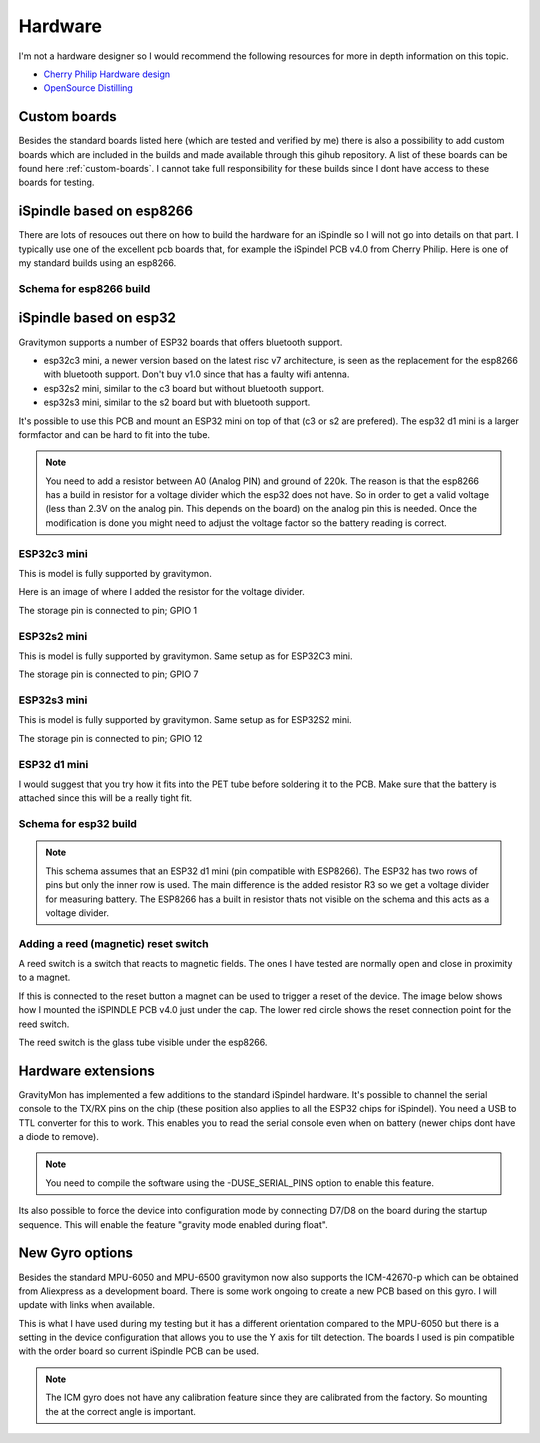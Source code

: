 .. _hardware:

Hardware
########

I'm not a hardware designer so I would recommend the following resources for more in depth information on this topic.

* `Cherry Philip Hardware design <https://github.com/cherryphilip74/iSpindel-PCB>`_
* `OpenSource Distilling <https://www.opensourcedistilling.com/ispindel>`_

Custom boards
=============

Besides the standard boards listed here (which are tested and verified by me) there is also a possibility 
to add custom boards which are included in the builds and made available through this gihub repository. 
A list of these boards can be found here :ref:`custom-boards`. I cannot take full responsibility for these 
builds since I dont have access to these boards for testing.


iSpindle based on esp8266
=========================

There are lots of resouces out there on how to build the hardware for an iSpindle so I will not go into details on that part. I typically use one of the 
excellent pcb boards that, for example the iSpindel PCB v4.0 from Cherry Philip. Here is one of my standard builds using an esp8266.

.. image:: images/ispindel_esp8266.jpg
  :width: 500
  :alt: iSpindle esp8266

Schema for esp8266 build
++++++++++++++++++++++++

.. image:: images/schema_esp8266.png
  :width: 700
  :alt: Schema esp8266

iSpindle based on esp32
=======================

Gravitymon supports a number of ESP32 boards that offers bluetooth support. 

.. image:: images/esp32_hardware.jpg
  :width: 500
  :alt: iSpindle esp32 hardware options

* esp32c3 mini, a newer version based on the latest risc v7 architecture, is seen as the replacement for the esp8266 with bluetooth support. Don't buy v1.0 since that has a faulty wifi antenna.
* esp32s2 mini, similar to the c3 board but without bluetooth support. 
* esp32s3 mini, similar to the s2 board but with bluetooth support. 

It's possible to use this PCB and mount an ESP32 mini on top of that (c3 or s2 are prefered). The esp32 d1 mini is a larger formfactor and can be hard to fit into the tube.

.. note::
  You need to add a resistor between A0 (Analog PIN) and ground of 220k. The reason is that the esp8266 has a build in resistor for a voltage divider 
  which the esp32 does not have. So in order to get a valid voltage (less than 2.3V on the analog pin. This depends on the board) on the analog pin this is needed. Once the modification is done you might
  need to adjust the voltage factor so the battery reading is correct. 

ESP32c3 mini
++++++++++++

This is model is fully supported by gravitymon. 

.. image:: images/ispindel_esp32c3.jpg
  :width: 500
  :alt: Esp32c3 mini build

Here is an image of where I added the resistor for the voltage divider. 

.. image:: images/esp32_res.jpg
  :width: 500
  :alt: Esp32c3 adding resistor as voltage dividier.

The storage pin is connected to pin; GPIO 1

ESP32s2 mini
++++++++++++

This is model is fully supported by gravitymon. Same setup as for ESP32C3 mini.

The storage pin is connected to pin; GPIO 7

ESP32s3 mini
++++++++++++

This is model is fully supported by gravitymon. Same setup as for ESP32S2 mini.

The storage pin is connected to pin; GPIO 12

ESP32 d1 mini
+++++++++++++

I would suggest that you try how it fits into the PET tube before soldering it to the PCB. Make sure that the battery is attached since this will be a really tight fit.

.. image:: images/ispindel_esp32.jpg
  :width: 500
  :alt: Esp32 mini build

Schema for esp32 build
++++++++++++++++++++++

.. note::  
  This schema assumes that an ESP32 d1 mini (pin compatible with ESP8266). The ESP32 has two rows of pins but 
  only the inner row is used. The main difference is the added resistor R3 so we get a voltage divider for measuring battery. 
  The ESP8266 has a built in resistor thats not visible on the schema and this acts as a voltage divider. 

.. image:: images/schema_esp32.png
  :width: 700
  :alt: Schema esp32

Adding a reed (magnetic) reset switch
+++++++++++++++++++++++++++++++++++++

A reed switch is a switch that reacts to magnetic fields. The ones I have tested are normally open and close in proximity to 
a magnet. 

.. image:: images/reed.jpg
  :width: 400
  :alt: Reed switch

If this is connected to the reset button a magnet can be used to trigger a reset of the device. The image below shows how 
I mounted the iSPINDLE PCB v4.0 just under the cap. The lower red circle shows the reset connection point for the reed switch.

The reed switch is the glass tube visible under the esp8266.

.. image:: images/reed_build.jpg
  :width: 400
  :alt: Reed build


Hardware extensions
===================

GravityMon has implemented a few additions to the standard iSpindel hardware. It's possible to channel the serial console to the TX/RX pins on the chip (these position also applies to all the 
ESP32 chips for iSpindel). You need a USB to TTL converter for this to work. This enables you to read the serial console even when on battery (newer chips dont have a diode to remove).

.. note::
  You need to compile the software using the -DUSE_SERIAL_PINS option to enable this feature. 

Its also possible to force the device into configuration mode by connecting D7/D8 on the board during the startup sequence. This will enable the feature "gravity mode enabled during float".

.. image:: images/8266_pins.jpg
  :width: 500
  :alt: iSpindel pins

New Gyro options
================

Besides the standard MPU-6050 and MPU-6500 gravitymon now also supports the ICM-42670-p which can be obtained from Aliexpress as a development board. 
There is some work ongoing to create a new PCB based on this gyro. I will update with links when available.

.. image:: images/gyro-icm42670p.png
  :width: 200
  :alt: ICM-42670-P

This is what I have used during my testing but it has a different orientation compared to the MPU-6050 but there is a setting in the device configuration
that allows you to use the Y axis for tilt detection. The boards I used is pin compatible with the order board so current iSpindle PCB can be used.
  
.. note::
  The ICM gyro does not have any calibration feature since they are calibrated from the factory. So mounting the at the correct angle is important.
